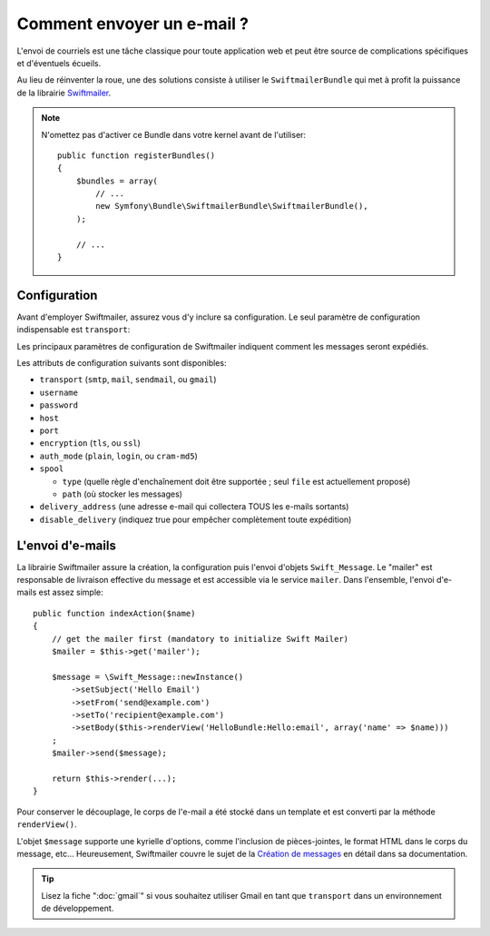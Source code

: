 .. index::
   single: Emails

Comment envoyer un e-mail ?
===========================

L'envoi de courriels est une tâche classique pour toute application web et peut
être source de complications spécifiques et d'éventuels écueils.

Au lieu de réinventer la roue, une des solutions consiste à utiliser le
``SwiftmailerBundle`` qui met à profit la puissance de la librairie `Swiftmailer`_.

.. note::

    N'omettez pas d'activer ce Bundle dans votre kernel avant de l'utiliser::

        public function registerBundles()
        {
            $bundles = array(
                // ...
                new Symfony\Bundle\SwiftmailerBundle\SwiftmailerBundle(),
            );

            // ...
        }

.. _swift-mailer-configuration:

Configuration
-------------

Avant d'employer Swiftmailer, assurez vous d'y inclure sa configuration. Le seul
paramètre de configuration indispensable est ``transport``:

.. configuration-block::

    .. code-block:: yaml

        # app/config/config.yml
        swiftmailer:
            transport:  smtp
            encryption: ssl
            auth_mode:  login
            host:       smtp.gmail.com
            username:   your_username
            password:   your_password

    .. code-block:: xml

        <!-- app/config/config.xml -->

        <!--
        xmlns:swiftmailer="http://symfony.com/schema/dic/swiftmailer"
        http://symfony.com/schema/dic/swiftmailer http://symfony.com/schema/dic/swiftmailer/swiftmailer-1.0.xsd
        -->

        <swiftmailer:config
            transport="smtp"
            encryption="ssl"
            auth-mode="login"
            host="smtp.gmail.com"
            username="your_username"
            password="your_password" />

    .. code-block:: php

        // app/config/config.php
        $container->loadFromExtension('swiftmailer', array(
            'transport'  => "smtp",
            'encryption' => "ssl",
            'auth_mode'  => "login",
            'host'       => "smtp.gmail.com",
            'username'   => "your_username",
            'password'   => "your_password",
        ));

Les principaux paramètres de configuration de Swiftmailer indiquent comment les
messages seront expédiés.

Les attributs de configuration suivants sont disponibles:

* ``transport``         (``smtp``, ``mail``, ``sendmail``, ou ``gmail``)
* ``username``
* ``password``
* ``host``
* ``port``
* ``encryption``        (``tls``, ou ``ssl``)
* ``auth_mode``         (``plain``, ``login``, ou ``cram-md5``)
* ``spool``

  * ``type`` (quelle règle d'enchaînement doit être supportée ; seul ``file`` est actuellement proposé)
  * ``path`` (où stocker les messages)
* ``delivery_address``  (une adresse e-mail qui collectera TOUS les e-mails sortants)
* ``disable_delivery``  (indiquez true pour empêcher complètement toute expédition)

L'envoi d'e-mails
-----------------

La librairie Swiftmailer assure la création, la configuration puis l'envoi
d'objets ``Swift_Message``. Le "mailer" est responsable de livraison effective
du message et est accessible via le service ``mailer``. Dans l'ensemble,
l'envoi d'e-mails est assez simple::

    public function indexAction($name)
    {
        // get the mailer first (mandatory to initialize Swift Mailer)
        $mailer = $this->get('mailer');

        $message = \Swift_Message::newInstance()
            ->setSubject('Hello Email')
            ->setFrom('send@example.com')
            ->setTo('recipient@example.com')
            ->setBody($this->renderView('HelloBundle:Hello:email', array('name' => $name)))
        ;
        $mailer->send($message);

        return $this->render(...);
    }

Pour conserver le découplage, le corps de l'e-mail a été stocké dans un template
et est converti par la méthode ``renderView()``.

L'objet ``$message`` supporte une kyrielle d'options, comme l'inclusion de
pièces-jointes, le format HTML dans le corps du message, etc... Heureusement,
Swiftmailer couvre le sujet de la `Création de messages`_ en détail dans sa
documentation.

.. tip::

    Lisez la fiche ":doc:`gmail`" si vous souhaitez utiliser Gmail en tant que
    ``transport`` dans un environnement de développement.

.. _`Swiftmailer`: http://www.swiftmailer.org/
.. _`Création de messages`: http://swiftmailer.org/docs/messages
